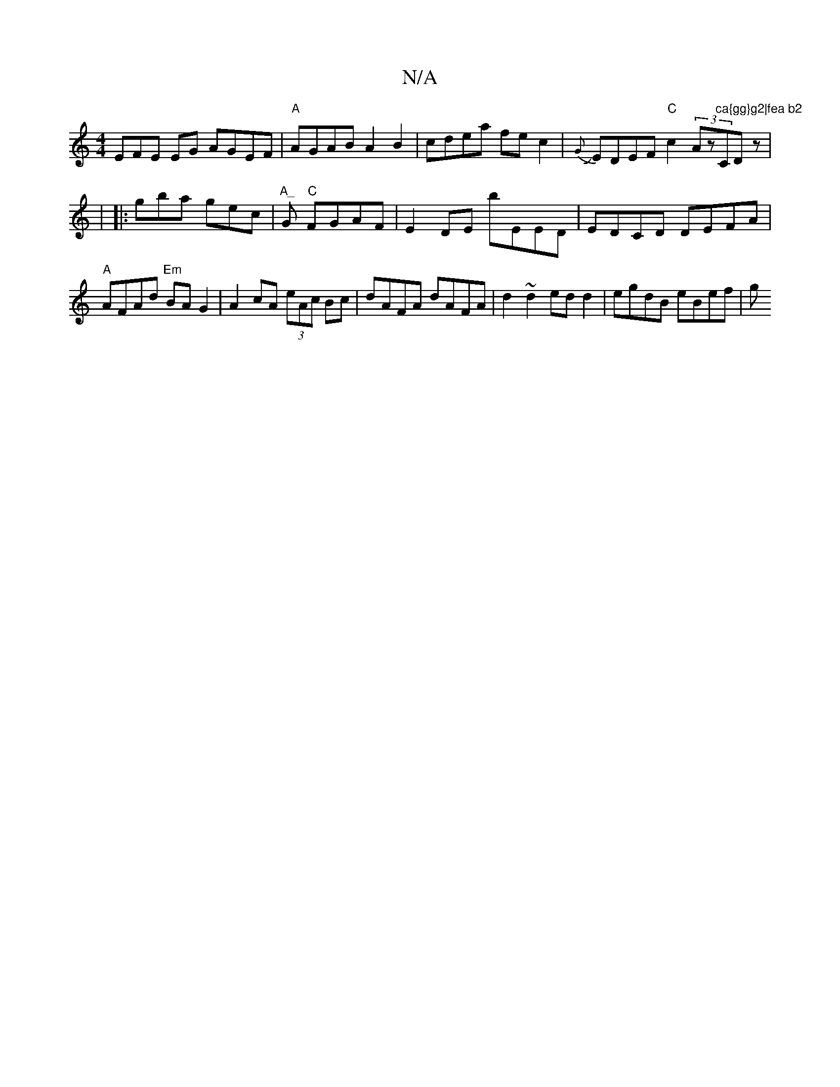 X:1
T:N/A
M:4/4
R:N/A
K:Cmajor
3EFE EG AGEF|"A"AGAB A2B2|cdea fec2|
J{G}EDEF "C"c2(3Az"ca{gg}g2|fea b2"CDz|!sl8-8|
|: gba gec | "A_"G "C"FGAF |
E2DE bEED|EDCD DEFA|"A"AFAd "Em"BAG2|
A2cA (3eAc Bc|dAFA dAFA|
d2~d2 ed d2|
egdB eBef|g
